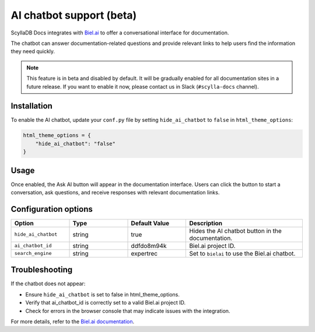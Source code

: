 =========================
AI chatbot support (beta)
=========================

ScyllaDB Docs integrates with `Biel.ai <https://biel.ai/>`_ to offer a conversational interface for documentation.

The chatbot can answer documentation-related questions and provide relevant links to help users find the information they need quickly.

.. note::
    This feature is in beta and disabled by default. It will be gradually enabled for all documentation sites in a future release.  
    If you want to enable it now, please contact us in Slack (``#scylla-docs`` channel).

Installation
------------

To enable the AI chatbot, update your ``conf.py`` file by setting ``hide_ai_chatbot`` to ``false`` in ``html_theme_options``:

.. code-block:: python

    html_theme_options = {
        "hide_ai_chatbot": "false"
    }

Usage
-----

Once enabled, the Ask AI button will appear in the documentation interface. 
Users can click the button to start a conversation, ask questions, and receive responses with relevant documentation links.

.. figure:: images/ai-chatbot.png

Configuration options
---------------------

.. list-table::
  :widths: 20 20 20 40
  :header-rows: 1

  * - Option
    - Type
    - Default Value
    - Description
  * - ``hide_ai_chatbot``
    - string
    - true
    - Hides the AI chatbot button in the documentation.
  * - ``ai_chatbot_id``
    - string
    - ddfdo8m94k
    - Biel.ai project ID.
  * - ``search_engine``
    - string
    - expertrec
    - Set to ``bielai`` to use the Biel.ai chatbot.

Troubleshooting
---------------

If the chatbot does not appear:

* Ensure ``hide_ai_chatbot`` is set to false in html_theme_options.

* Verify that ai_chatbot_id is correctly set to a valid Biel.ai project ID.

* Check for errors in the browser console that may indicate issues with the integration.

For more details, refer to the `Biel.ai documentation <https://docs.biel.ai/>`_.

